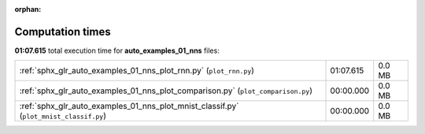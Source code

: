 
:orphan:

.. _sphx_glr_auto_examples_01_nns_sg_execution_times:

Computation times
=================
**01:07.615** total execution time for **auto_examples_01_nns** files:

+----------------------------------------------------------------------------------------+-----------+--------+
| :ref:`sphx_glr_auto_examples_01_nns_plot_rnn.py` (``plot_rnn.py``)                     | 01:07.615 | 0.0 MB |
+----------------------------------------------------------------------------------------+-----------+--------+
| :ref:`sphx_glr_auto_examples_01_nns_plot_comparison.py` (``plot_comparison.py``)       | 00:00.000 | 0.0 MB |
+----------------------------------------------------------------------------------------+-----------+--------+
| :ref:`sphx_glr_auto_examples_01_nns_plot_mnist_classif.py` (``plot_mnist_classif.py``) | 00:00.000 | 0.0 MB |
+----------------------------------------------------------------------------------------+-----------+--------+
